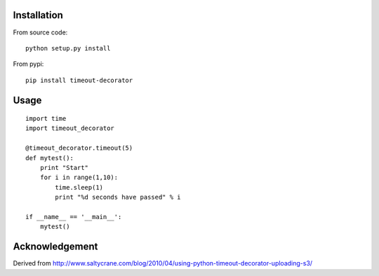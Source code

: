 


Installation
------------
From source code: ::

    python setup.py install

From pypi: ::

    pip install timeout-decorator

Usage
-----
::

    import time
    import timeout_decorator 

    @timeout_decorator.timeout(5)
    def mytest():
        print "Start"
        for i in range(1,10):
            time.sleep(1)
            print "%d seconds have passed" % i

    if __name__ == '__main__':
        mytest()


Acknowledgement
--------------------
Derived from http://www.saltycrane.com/blog/2010/04/using-python-timeout-decorator-uploading-s3/
